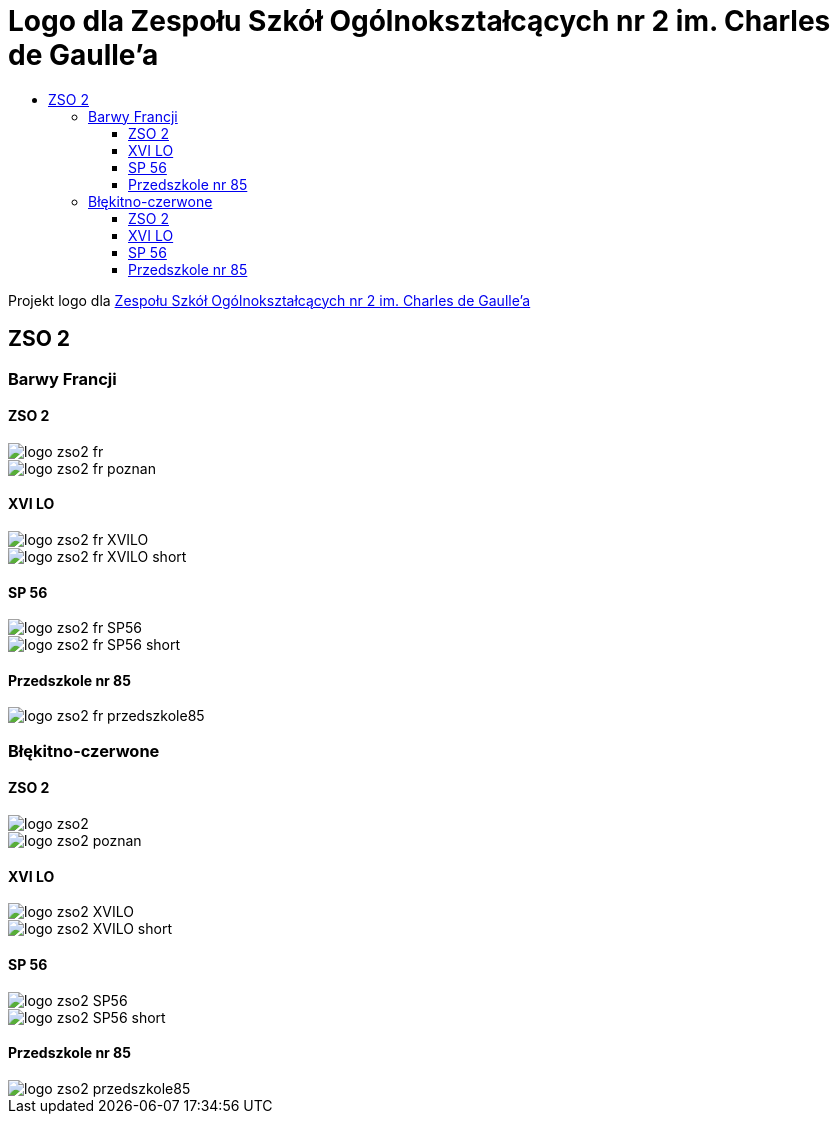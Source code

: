 = Logo dla Zespołu Szkół Ogólnokształcących nr 2 im. Charles de Gaulle'a
:toc:
:toclevels: 3
:toc-title: 

Projekt logo dla https://zso2.pl[Zespołu Szkół Ogólnokształcących nr 2 im. Charles de Gaulle'a]

== ZSO 2

=== Barwy Francji

==== ZSO 2

image::logo-zso2-fr.svg[]
image::logo-zso2-fr-poznan.svg[]

==== XVI LO

image::logo-zso2-fr-XVILO.svg[]
image::logo-zso2-fr-XVILO-short.svg[]

==== SP 56

image::logo-zso2-fr-SP56.svg[]
image::logo-zso2-fr-SP56-short.svg[]

==== Przedszkole nr 85

image::logo-zso2-fr-przedszkole85.svg[]

=== Błękitno-czerwone

==== ZSO 2

image::logo-zso2.svg[]
image::logo-zso2-poznan.svg[]

==== XVI LO

image::logo-zso2-XVILO.svg[]
image::logo-zso2-XVILO-short.svg[]

==== SP 56

image::logo-zso2-SP56.svg[]
image::logo-zso2-SP56-short.svg[]

==== Przedszkole nr 85

image::logo-zso2-przedszkole85.svg[]